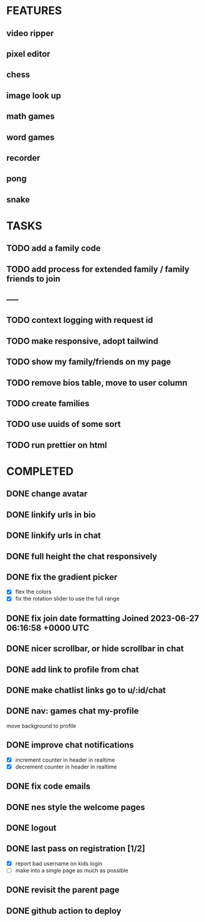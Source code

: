 * FEATURES
** video ripper
** pixel editor
** chess
** image look up
** math games
** word games
** recorder
** pong
** snake

* TASKS
** TODO add a family code
** TODO add process for extended family / family friends to join
** -----
** TODO context logging with request id
** TODO make responsive, adopt tailwind
** TODO show my family/friends on my page
** TODO remove bios table, move to user column
** TODO create families
** TODO use uuids of some sort
** TODO run prettier on html

* COMPLETED
** DONE change avatar
** DONE linkify urls in bio
** DONE linkify urls in chat
** DONE full height the chat responsively
** DONE fix the gradient picker
- [X] flex the colors
- [X] fix the rotation slider to use the full range
** DONE fix join date formatting Joined 2023-06-27 06:16:58 +0000 UTC
** DONE nicer scrollbar, or hide scrollbar in chat
** DONE add link to profile from chat
** DONE make chatlist links go to u/:id/chat
** DONE nav: games chat my-profile
move background to profile
** DONE improve chat notifications
- [X] increment counter in header in realtime
- [X] decrement counter in header in realtime
** DONE fix code emails
** DONE nes style the welcome pages
** DONE logout
** DONE last pass on registration [1/2]
- [X] report bad username on kids login
- [ ] make into a single page as much as possible
** DONE revisit the parent page
** DONE github action to deploy
